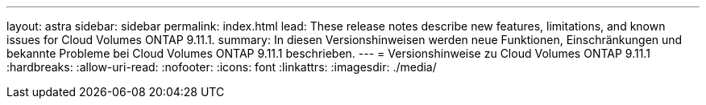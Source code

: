 ---
layout: astra 
sidebar: sidebar 
permalink: index.html 
lead: These release notes describe new features, limitations, and known issues for Cloud Volumes ONTAP 9.11.1. 
summary: In diesen Versionshinweisen werden neue Funktionen, Einschränkungen und bekannte Probleme bei Cloud Volumes ONTAP 9.11.1 beschrieben. 
---
= Versionshinweise zu Cloud Volumes ONTAP 9.11.1
:hardbreaks:
:allow-uri-read: 
:nofooter: 
:icons: font
:linkattrs: 
:imagesdir: ./media/


